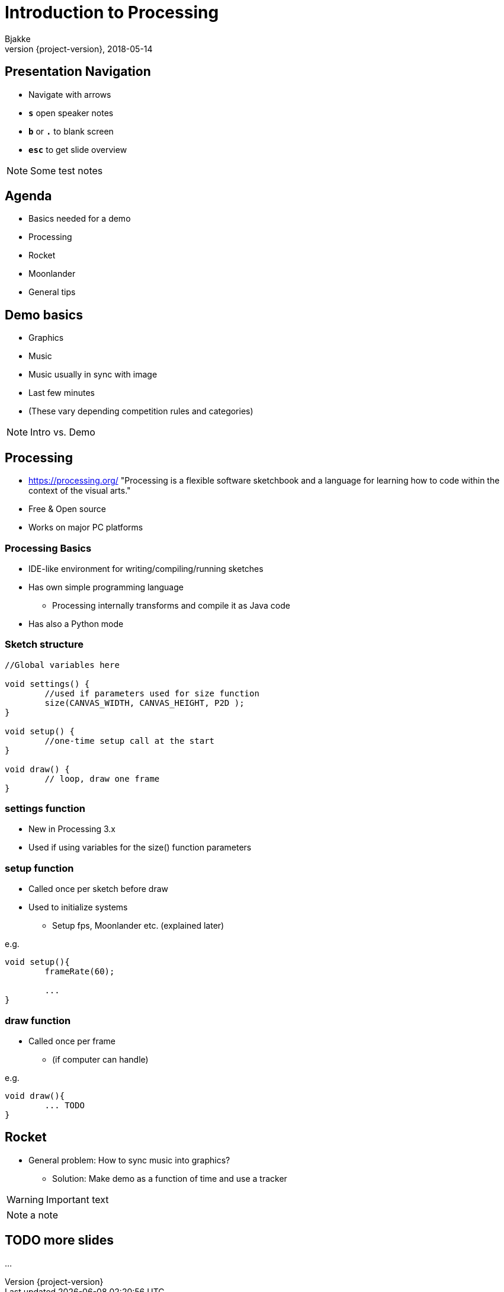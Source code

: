 = Introduction to Processing
Bjakke
2018-05-14
:revnumber: {project-version}
:example-caption!:
ifndef::imagesdir[:imagesdir: images]
ifndef::sourcedir[:sourcedir: ../../main/java]
:icons: font

== Presentation Navigation

* Navigate with arrows
* `*s*` open speaker notes
* `*b*` or `*.*` to blank screen
* `*esc*` to get slide overview

[NOTE.speaker]
--
Some test notes
--

== Agenda

* Basics needed for a demo
* Processing
* Rocket
* Moonlander
* General tips

== Demo basics

[%step]
* Graphics
* Music
* Music usually in sync with image
* Last few minutes
* (These vary depending competition rules and categories)

[NOTE.speaker]
--
Intro vs. Demo
--

== Processing
* https://processing.org/ "Processing is a flexible software sketchbook and a language for learning how to code within the context of the visual arts."
* Free & Open source
* Works on major PC platforms


=== Processing Basics
//TODO maybe a picture of the UI here?

* IDE-like environment for writing/compiling/running sketches
* Has own simple programming language
** Processing internally transforms and compile it as Java code
* Has also a Python mode

=== Sketch structure

[source, java]
----

//Global variables here

void settings() {
	//used if parameters used for size function
	size(CANVAS_WIDTH, CANVAS_HEIGHT, P2D );
}

void setup() {
	//one-time setup call at the start
}

void draw() {
	// loop, draw one frame
}
----

=== settings function
* New in Processing 3.x
* Used if using variables for the size() function parameters

=== setup function
* Called once per sketch before draw
* Used to initialize systems
** Setup fps, Moonlander etc. (explained later)

e.g.

[source, java]
----
void setup(){
	frameRate(60);
	
	...
}
----

=== draw function
* Called once per frame
** (if computer can handle)

e.g.

[source, java]
----
void draw(){
	... TODO
}
----


== Rocket

[%step]
* General problem: How to sync music into graphics?
** Solution: Make demo as a function of time and use a tracker




WARNING: Important text

NOTE: a note

== TODO more slides

...

